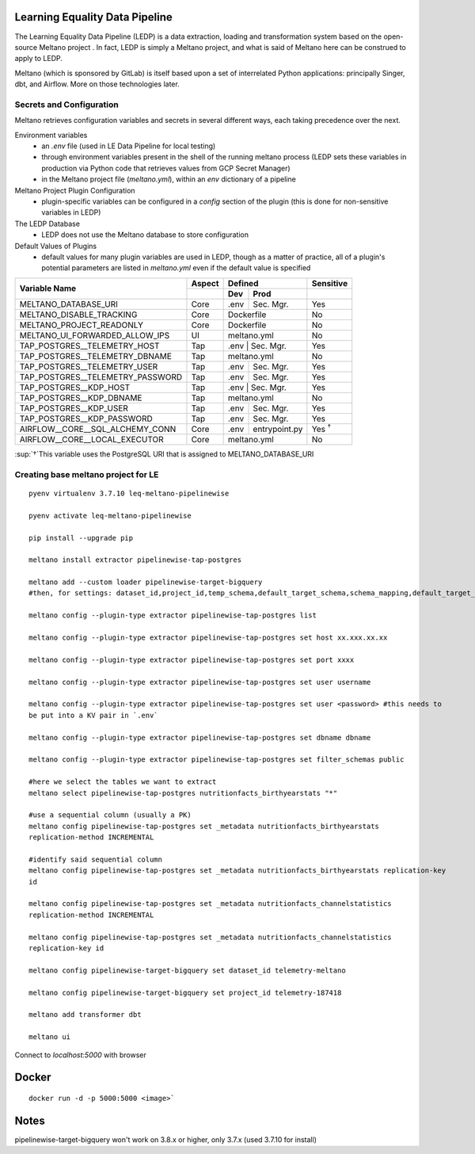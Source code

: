 Learning Equality Data Pipeline
===============================
The Learning Equality Data Pipeline (LEDP) is a data extraction, loading and transformation system
based on the open-source Meltano project . In fact, LEDP is simply a
Meltano project, and what is said of Meltano here can be construed to apply to LEDP.

Meltano (which is sponsored by GitLab) is itself based upon a set of interrelated Python
applications: principally Singer, dbt, and Airflow. More on those technologies later.

Secrets and Configuration
-------------------------
Meltano retrieves configuration variables and secrets in several different ways, each taking
precedence over the next.

Environment variables
    * an `.env` file (used in LE Data Pipeline for local testing)
    * through environment variables present in the shell of the running meltano process (LEDP sets
      these variables in production via Python code that retrieves values from GCP Secret Manager)
    * in the Meltano project file (`meltano.yml`), within an `env` dictionary of a pipeline

Meltano Project Plugin Configuration
    * plugin-specific variables can be configured in a `config` section of the plugin (this is done
      for non-sensitive variables in LEDP)

The LEDP Database
    * LEDP does not use the Meltano database to store configuration

Default Values of Plugins
    * default values for many plugin variables are used in LEDP, though as a matter of practice,
      all of a plugin's potential parameters are listed in `meltano.yml` even if the default value
      is specified

+-----------------------------------------------+------------+---------------------------+--------------+
| Variable Name                                 |  Aspect    |          Defined          |  Sensitive   |
|                                               +------------+------------+--------------+--------------+
|                                               |            |    Dev     |   Prod       |              |
+===============================================+============+============+==============+==============+
| MELTANO_DATABASE_URI                          |   Core     |   .env     | Sec. Mgr.    |     Yes      |
+-----------------------------------------------+------------+------------+--------------+--------------+
| MELTANO_DISABLE_TRACKING                      |   Core     |       Dockerfile          |     No       |
+-----------------------------------------------+------------+------------+--------------+--------------+
| MELTANO_PROJECT_READONLY                      |   Core     |       Dockerfile          |     No       |
+-----------------------------------------------+------------+------------+--------------+--------------+
| MELTANO_UI_FORWARDED_ALLOW_IPS                |   UI       |       meltano.yml         |     No       |
+-----------------------------------------------+------------+------------+--------------+--------------+
| TAP_POSTGRES__TELEMETRY_HOST                  |   Tap      |   .env     | Sec. Mgr.    |     Yes      |
+-----------------------------------------------+------------+---------------------------+--------------+
| TAP_POSTGRES__TELEMETRY_DBNAME                |   Tap      |   meltano.yml             |     No       |
+-----------------------------------------------+------------+------------+--------------+--------------+
| TAP_POSTGRES__TELEMETRY_USER                  |   Tap      |   .env     | Sec. Mgr.    |     Yes      |
+-----------------------------------------------+------------+------------+--------------+--------------+
| TAP_POSTGRES__TELEMETRY_PASSWORD              |   Tap      |   .env     | Sec. Mgr.    |     Yes      |
+-----------------------------------------------+------------+------------+--------------+--------------+
| TAP_POSTGRES__KDP_HOST                        |   Tap      |   .env     | Sec. Mgr.    |     Yes      |
+-----------------------------------------------+------------+---------------------------+--------------+
| TAP_POSTGRES__KDP_DBNAME                      |   Tap      |   meltano.yml             |     No       |
+-----------------------------------------------+------------+------------+--------------+--------------+
| TAP_POSTGRES__KDP_USER                        |   Tap      |   .env     | Sec. Mgr.    |     Yes      |
+-----------------------------------------------+------------+------------+--------------+--------------+
| TAP_POSTGRES__KDP_PASSWORD                    |   Tap      |   .env     | Sec. Mgr.    |     Yes      |
+-----------------------------------------------+------------+------------+--------------+--------------+
| AIRFLOW__CORE__SQL_ALCHEMY_CONN               |   Core     |   .env     | entrypoint.py| Yes :sup:`†` |
+-----------------------------------------------+------------+------------+--------------+--------------+
| AIRFLOW__CORE__LOCAL_EXECUTOR                 |   Core     |          meltano.yml      |     No       |
+-----------------------------------------------+------------+------------+--------------+--------------+
:sup:`†`This variable uses the PostgreSQL URI that is assigned to MELTANO_DATABASE_URI

Creating base meltano project for LE
------------------------------------
::

    pyenv virtualenv 3.7.10 leq-meltano-pipelinewise

    pyenv activate leq-meltano-pipelinewise

    pip install --upgrade pip

    meltano install extractor pipelinewise-tap-postgres

    meltano add --custom loader pipelinewise-target-bigquery
    #then, for settings: dataset_id,project_id,temp_schema,default_target_schema,schema_mapping,default_target_schema_select_permission,data_flattening_max_level,batch_size,add_metadata_columns,hard_delete

    meltano config --plugin-type extractor pipelinewise-tap-postgres list

    meltano config --plugin-type extractor pipelinewise-tap-postgres set host xx.xxx.xx.xx

    meltano config --plugin-type extractor pipelinewise-tap-postgres set port xxxx

    meltano config --plugin-type extractor pipelinewise-tap-postgres set user username

    meltano config --plugin-type extractor pipelinewise-tap-postgres set user <password> #this needs to
    be put into a KV pair in `.env`

    meltano config --plugin-type extractor pipelinewise-tap-postgres set dbname dbname

    meltano config --plugin-type extractor pipelinewise-tap-postgres set filter_schemas public

    #here we select the tables we want to extract
    meltano select pipelinewise-tap-postgres nutritionfacts_birthyearstats "*"

    #use a sequential column (usually a PK)
    meltano config pipelinewise-tap-postgres set _metadata nutritionfacts_birthyearstats
    replication-method INCREMENTAL

    #identify said sequential column
    meltano config pipelinewise-tap-postgres set _metadata nutritionfacts_birthyearstats replication-key
    id

    meltano config pipelinewise-tap-postgres set _metadata nutritionfacts_channelstatistics
    replication-method INCREMENTAL

    meltano config pipelinewise-tap-postgres set _metadata nutritionfacts_channelstatistics
    replication-key id

    meltano config pipelinewise-target-bigquery set dataset_id telemetry-meltano

    meltano config pipelinewise-target-bigquery set project_id telemetry-187418

    meltano add transformer dbt

    meltano ui

Connect to `localhost:5000` with browser

Docker
======

::

    docker run -d -p 5000:5000 <image>`

Notes
=====
pipelinewise-target-bigquery won't work on 3.8.x or higher, only 3.7.x (used 3.7.10 for install)

